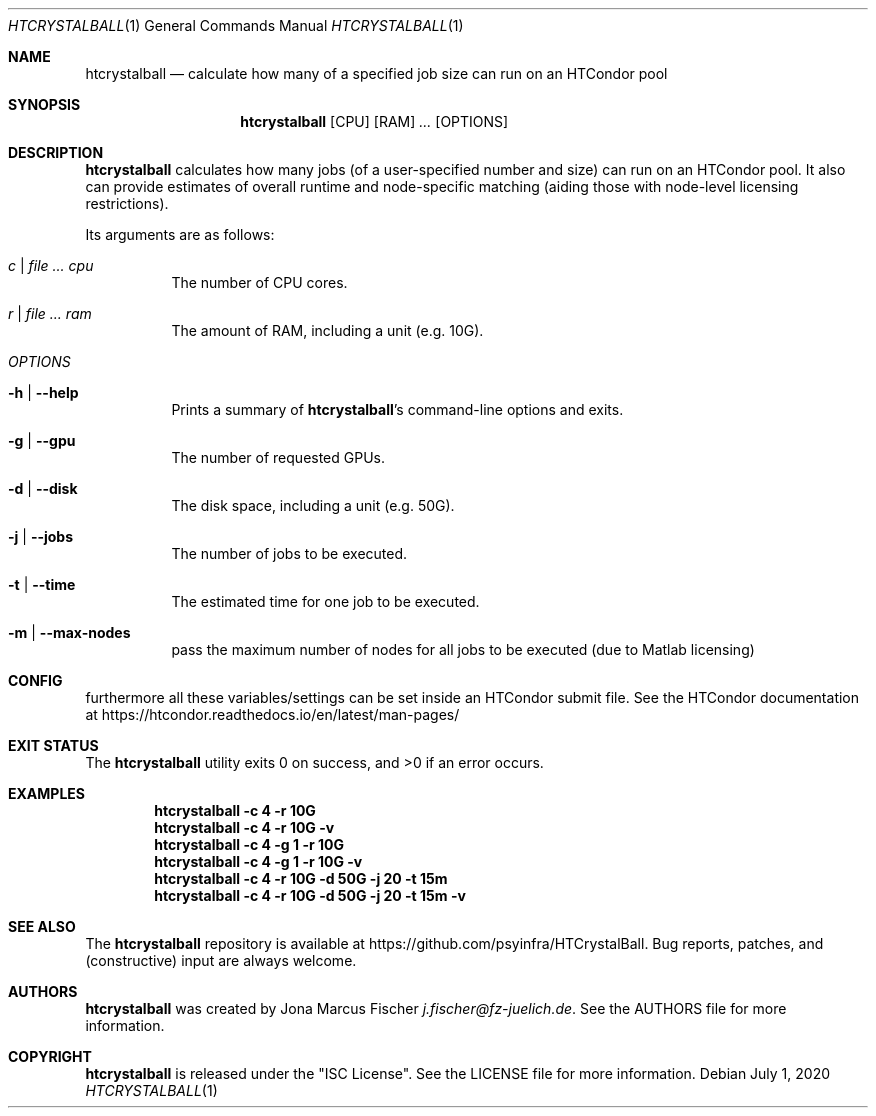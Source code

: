 .Dd July 1, 2020
.Dt HTCRYSTALBALL 1
.Os \" Current operating system.
.
.Sh NAME
.Nm htcrystalball
.Nd calculate how many of a specified job size can run on an HTCondor pool
.
.Sh SYNOPSIS
.Nm
.Op CPU
.Op RAM
.Ar ...
.Op OPTIONS
.
.Sh DESCRIPTION
.Nm
calculates how many jobs (of a user\[hy]specified number and size) can run
on an HTCondor pool.
It also can provide estimates of overall runtime and
node\[hy]specific matching (aiding those with node\[hy]level licensing
restrictions).
.Pp
Its arguments are as follows:
.Bl -tag -width Ds
.
.It Ar c | Ar Ar cpu
The number of CPU cores.
.
.It Ar r | Ar Ar ram
The amount of RAM, including a unit (e.g. 10G).
.
.It Ar OPTIONS
.
.It Fl h | Fl Fl help
Prints a summary of
.Nm Ap s
command\[hy]line options and exits.
.
.It Fl g | Fl Fl gpu
The number of requested GPUs.
.
.It Fl d | Fl Fl disk
The disk space, including a unit (e.g. 50G).
.
.It Fl j | Fl Fl jobs
The number of jobs to be executed.
.
.It Fl t | Fl Fl time
The estimated time for one job to be executed.
.
.It Fl m | Fl Fl max\[hy]nodes
pass the maximum number of nodes for all jobs to be executed (due to Matlab licensing)
.El
.
.Sh CONFIG
furthermore all these variables/settings can be set inside an HTCondor submit file.
See the HTCondor documentation at
.Lk https://htcondor.readthedocs.io/en/latest/man\[hy]pages/
.
.Sh EXIT STATUS
.Ex -std
.
.Sh EXAMPLES
.Dl htcrystalball \-c 4 \-r 10G
.
.Dl htcrystalball \-c 4 \-r 10G \-v
.
.Dl htcrystalball \-c 4 \-g 1 \-r 10G
.
.Dl htcrystalball \-c 4 \-g 1 \-r 10G \-v
.
.Dl htcrystalball \-c 4 \-r 10G \-d 50G \-j 20 \-t 15m
.
.Dl htcrystalball \-c 4 \-r 10G \-d 50G \-j 20 \-t 15m \-v
.
.Sh SEE ALSO
The
.Nm
repository is available at
.Lk https://github.com/psyinfra/HTCrystalBall .
Bug reports, patches, and (constructive) input are always welcome.
.
.Sh AUTHORS
.Nm
was created by
.An Jona Marcus Fischer
.Mt j.fischer@fz\[hy]juelich.de .
See the AUTHORS file for more information.
.
.Sh COPYRIGHT
.Nm
is released under the
.Qq ISC License .
See the LICENSE file for more information.
